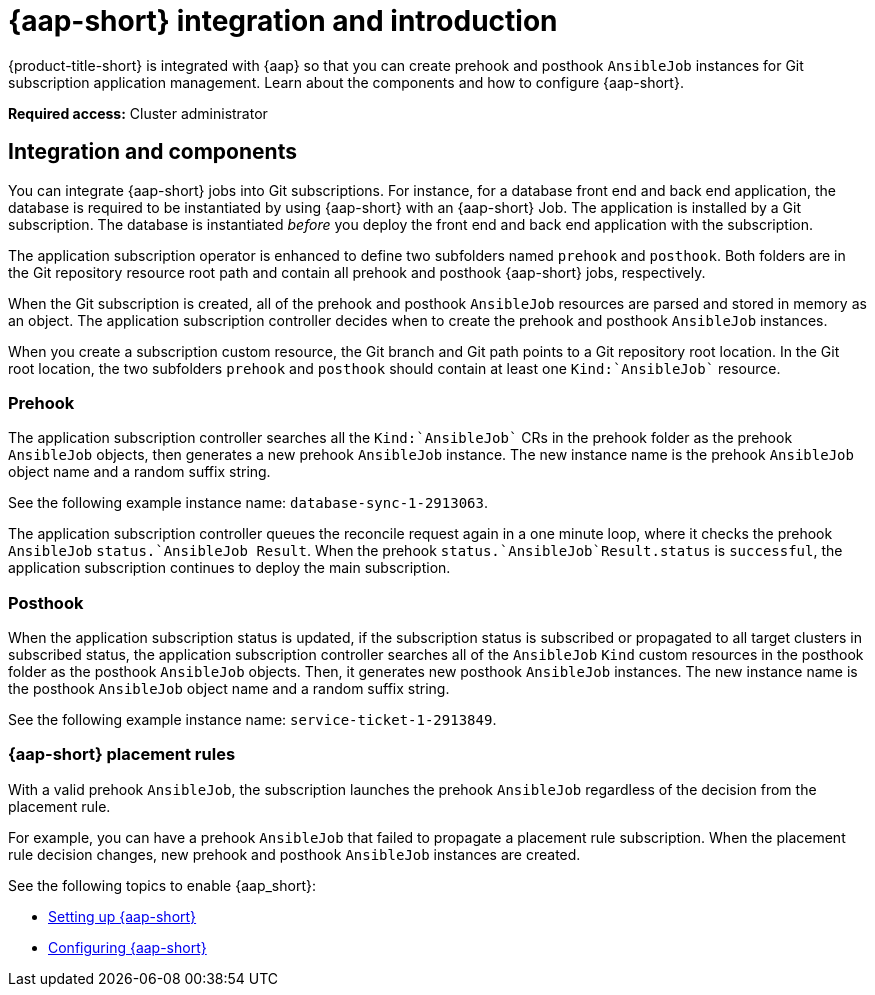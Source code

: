 [#setting-up-ansible]
= {aap-short} integration and introduction 

{product-title-short} is integrated with {aap} so that you can create prehook and posthook `AnsibleJob` instances for Git subscription application management. Learn about the components and how to configure {aap-short}.

*Required access:* Cluster administrator

[#ansible-integration]
== Integration and components

You can integrate {aap-short} jobs into Git subscriptions. For instance, for a database front end and back end application, the database is required to be instantiated by using {aap-short} with an {aap-short} Job. The application is installed by a Git subscription. The database is instantiated _before_ you deploy the front end and back end application with the subscription.

The application subscription operator is enhanced to define two subfolders named `prehook` and `posthook`. Both folders are in the Git repository resource root path and contain all prehook and posthook {aap-short} jobs, respectively.

When the Git subscription is created, all of the prehook and posthook `AnsibleJob` resources are parsed and stored in memory as an object. The application subscription controller decides when to create the prehook and posthook `AnsibleJob` instances.

When you create a subscription custom resource, the Git branch and Git path points to a Git repository root location. In the Git root location, the two subfolders `prehook` and `posthook` should contain at least one `Kind:`AnsibleJob`` resource.

[#prehook]
=== Prehook

The application subscription controller searches all the `Kind:`AnsibleJob`` CRs in the prehook folder as the prehook `AnsibleJob` objects, then generates a new prehook `AnsibleJob` instance. The new instance name is the prehook `AnsibleJob` object name and a random suffix string. 

See the following example instance name: `database-sync-1-2913063`.

The application subscription controller queues the reconcile request again in a one minute loop, where it checks the prehook `AnsibleJob` `status.`AnsibleJob Result`. When the prehook `status.`AnsibleJob`Result.status` is `successful`, the application subscription continues to deploy the main subscription.

[#posthook]
=== Posthook

When the application subscription status is updated, if the subscription status is subscribed or propagated to all target clusters in subscribed status, the application subscription controller searches all of the ``AnsibleJob`` `Kind` custom resources in the posthook folder as the posthook `AnsibleJob` objects. Then, it generates new posthook ``AnsibleJob`` instances. The new instance name is the posthook ``AnsibleJob`` object name and a random suffix string. 

See the following example instance name: `service-ticket-1-2913849`.

[#ansible-placement-rule]
=== {aap-short} placement rules

With a valid prehook `AnsibleJob`, the subscription launches the prehook `AnsibleJob` regardless of the decision from the placement rule. 

For example, you can have a prehook `AnsibleJob` that failed to propagate a placement rule subscription. When the placement rule decision changes, new prehook and posthook `AnsibleJob` instances are created.

See the following topics to enable {aap_short}:

* xref:../applications/ansible_setup.adoc#setting-up-ansible[Setting up {aap-short}]
* xref:../applications/ansible_config.adoc#config-ansible[Configuring {aap-short} ]